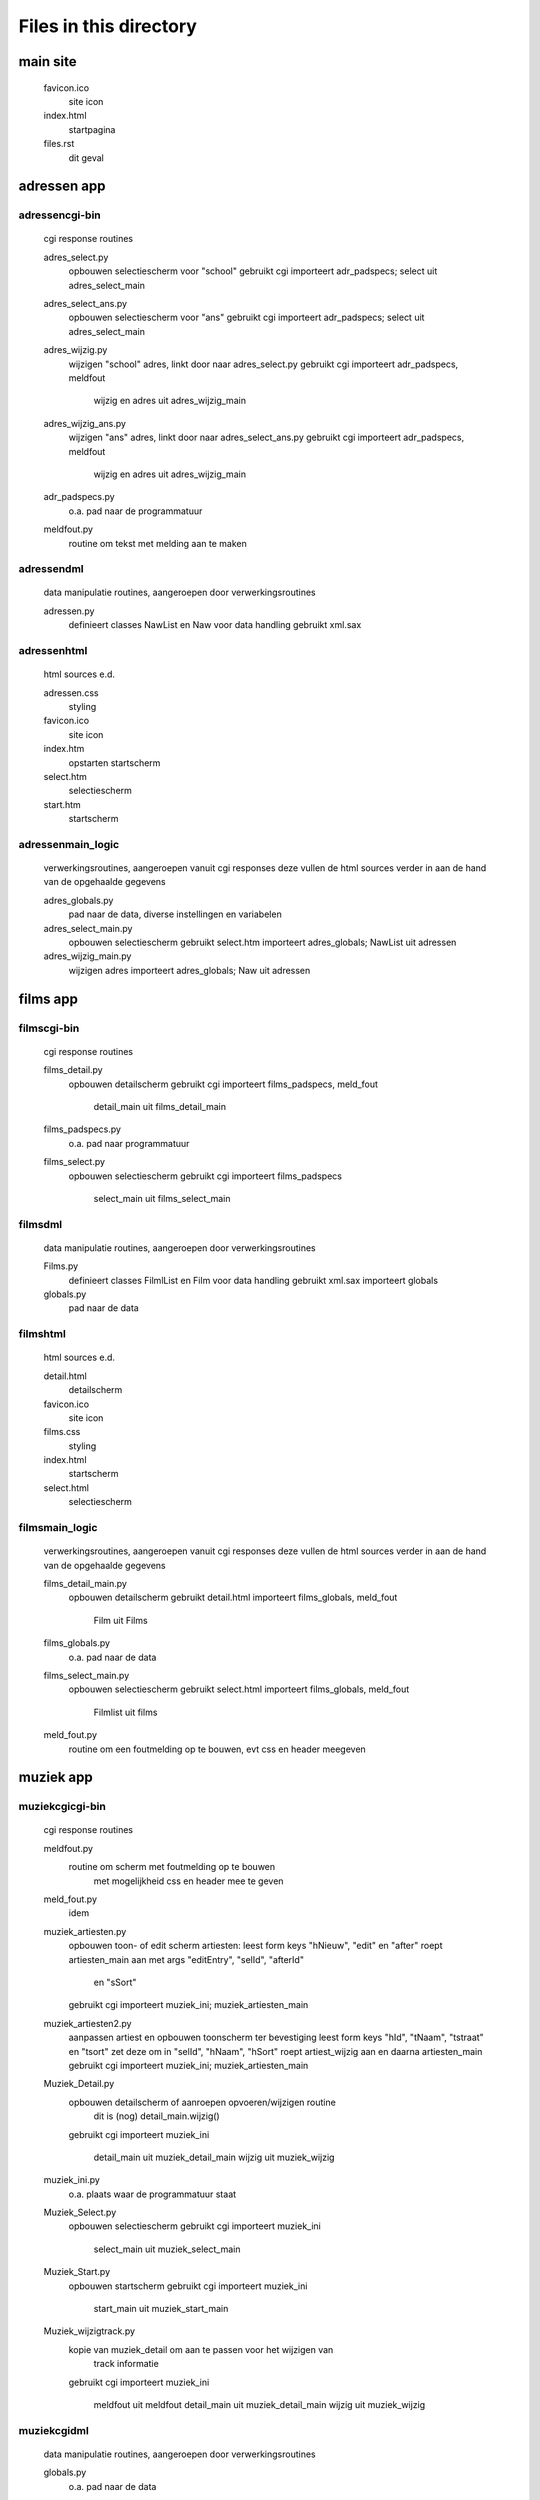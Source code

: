 Files in this directory
=======================

main site
---------

    favicon.ico
        site icon
    index.html
        startpagina
    files.rst
        dit geval

adressen app
------------

adressen\cgi-bin\
.................
    cgi response routines

    adres_select.py
        opbouwen selectiescherm voor "school"
        gebruikt cgi
        importeert adr_padspecs; select uit adres_select_main
    adres_select_ans.py
        opbouwen selectiescherm voor "ans"
        gebruikt cgi
        importeert adr_padspecs; select uit adres_select_main
    adres_wijzig.py
        wijzigen "school" adres, linkt door naar adres_select.py
        gebruikt cgi
        importeert adr_padspecs, meldfout
            wijzig en adres uit adres_wijzig_main
    adres_wijzig_ans.py
        wijzigen "ans" adres, linkt door naar adres_select_ans.py
        gebruikt cgi
        importeert adr_padspecs, meldfout
            wijzig en adres uit adres_wijzig_main
    adr_padspecs.py
        o.a. pad naar de programmatuur
    meldfout.py
        routine om tekst met melding aan te maken

adressen\dml\
.............
    data manipulatie routines, aangeroepen door verwerkingsroutines

    adressen.py
        definieert classes NawList en Naw voor data handling
        gebruikt xml.sax

adressen\html\
..............
    html sources e.d.

    adressen.css
        styling
    favicon.ico
        site icon
    index.htm
        opstarten startscherm
    select.htm
        selectiescherm
    start.htm
        startscherm

adressen\main_logic\
....................
    verwerkingsroutines, aangeroepen vanuit cgi responses
    deze vullen de html sources verder in
    aan de hand van de opgehaalde gegevens

    adres_globals.py
        pad naar de data, diverse instellingen en variabelen
    adres_select_main.py
        opbouwen selectiescherm
        gebruikt select.htm
        importeert adres_globals; NawList uit adressen
    adres_wijzig_main.py
        wijzigen adres
        importeert adres_globals; Naw uit adressen

films app
---------

films\cgi-bin\
..............
    cgi response routines

    films_detail.py
        opbouwen detailscherm
        gebruikt cgi
        importeert films_padspecs, meld_fout
            detail_main uit films_detail_main
    films_padspecs.py
        o.a. pad naar programmatuur
    films_select.py
        opbouwen selectiescherm
        gebruikt cgi
        importeert films_padspecs
            select_main uit films_select_main

films\dml\
..........
    data manipulatie routines, aangeroepen door verwerkingsroutines

    Films.py
        definieert classes FilmlList en Film voor data handling
        gebruikt xml.sax
        importeert globals
    globals.py
        pad naar de data

films\html\
...........
    html sources e.d.

    detail.html
        detailscherm
    favicon.ico
        site icon
    films.css
        styling
    index.html
        startscherm
    select.html
        selectiescherm

films\main_logic\
.................
    verwerkingsroutines, aangeroepen vanuit cgi responses
    deze vullen de html sources verder in
    aan de hand van de opgehaalde gegevens

    films_detail_main.py
        opbouwen detailscherm
        gebruikt detail.html
        importeert films_globals, meld_fout
            Film uit Films
    films_globals.py
        o.a. pad naar de data
    films_select_main.py
        opbouwen selectiescherm
        gebruikt select.html
        importeert films_globals, meld_fout
            Filmlist uit films
    meld_fout.py
        routine om een foutmelding op te bouwen, evt css en header meegeven

muziek app
----------

muziek\cgi\cgi-bin\
...................
    cgi response routines

    meldfout.py
        routine om scherm met foutmelding op te bouwen
            met mogelijkheid css en header mee te geven
    meld_fout.py
        idem
    muziek_artiesten.py
        opbouwen toon- of edit scherm artiesten:
        leest form keys "hNieuw", "edit" en "after"
        roept artiesten_main aan met args "editEntry", "selId", "afterId"
            en "sSort"
        gebruikt cgi
        importeert muziek_ini; muziek_artiesten_main
    muziek_artiesten2.py
        aanpassen artiest en opbouwen toonscherm ter bevestiging
        leest form keys "hId", "tNaam", "tstraat" en "tsort"
        zet deze om in "selId", "hNaam", "hSort"
        roept artiest_wijzig aan en daarna artiesten_main
        gebruikt cgi
        importeert muziek_ini; muziek_artiesten_main
    Muziek_Detail.py
        opbouwen detailscherm of aanroepen opvoeren/wijzigen routine
            dit is (nog) detail_main.wijzig()
        gebruikt cgi
        importeert muziek_ini
            detail_main uit muziek_detail_main
            wijzig uit muziek_wijzig
    muziek_ini.py
        o.a. plaats waar de programmatuur staat
    Muziek_Select.py
        opbouwen selectiescherm
        gebruikt cgi
        importeert muziek_ini
            select_main uit muziek_select_main
    Muziek_Start.py
        opbouwen startscherm
        gebruikt cgi
        importeert muziek_ini
            start_main uit muziek_start_main
    Muziek_wijzigtrack.py
        kopie van muziek_detail om aan te passen voor het wijzigen van
            track informatie
        gebruikt cgi
        importeert muziek_ini
            meldfout uit meldfout
            detail_main uit muziek_detail_main
            wijzig uit muziek_wijzig

muziek\cgi\dml\
...............
    data manipulatie routines, aangeroepen door verwerkingsroutines

    globals.py
        o.a. pad naar de data
    muziek_artiest.py
        definieert classes ArtiestenLijst, Artiest voor data handling
        gebruikt xml.sax
        importeert globals
    muziek_live_met.py
        definieert classes ConcertList, Concert voor data handling
        gebruikt xml.sax
        importeert globals; ArtiestenLijst, Artiest uit muziek_artiest
    muziek_studio_met.py
        definieert classes AlbumList, Album voor data handling
        gebruikt xml.sax
        importeert globals; ArtiestenLijst, Artiest uit muziek_artiest
    muziek_studio_query.py
        uitprobeersel speciale query op Albums (minder nodig dan voor de
            versie in muziek_studio_met)?
        definieert class AlbumList
        gebruikt xml.sax
        importeert globals; ArtiestenLijst, Artiest uit muziek_artiest

muziek\cgi\dml\dtd\
...................
    beschrijvingen hoe de data eruit moet zien

    live.dtd
    studio.dtd

muziek\cgi\html\
................
    html sources e.d.

    artiesten.html
        lijst artiesten
        linkt voor wijzigen naar muziek_artiesten2.html
    detail.html
        detailscherm album
    detail_live.html
        detailscherm concert
    favicon.ico
        site icon
    index.html
        opstarten startscherm
    muziek.css
        styling info
    Select.html
        selectiescherm
    Start.html
        startscherm

muziek\cgi\main_logic\
......................
    verwerkingsroutines, aangeroepen vanuit cgi responses
    deze vullen de html sources verder in
    aan de hand van de opgehaalde gegevens

    muziek_artiesten_main.py
        opbouwen artiestenscherm en wijzigen artiest
        gebruikt artiesten.html
        importeert muziek_globals
            Artiestenlijst, Artiest uit muziek_artiest
    muziek_detail_main.py
        opbouwen detailscherm en wijzigen album/concert
        gebruikt detail.html, detail_live.html
        importeert muziek_globals
            Artiest uit muziek_artiest
            Album, AlbumList uit muziek_studio_met
            Concert, ConcertList uit muziek_live_met
    muziek_globals.py
        o.a. pad naar data, opbouwen schermkop
    muziek_select_main.py
        opbouwen selectiescherm
        gebruikt select.html
        importeert muziek_globals
            Artiestenlijst, Artiest uit muziek_artiest
            AlbumList uit muziek_studio_met
            ConcertList uit muziek_live_met
    muziek_start_main.py
        opbouwen startscherm
        gebruikt start.html
        importeert muziek_globals
            Artiestenlijst uit muziek_artiest
    muziek_wijzig.py
        wijzigen album/concert
        code zit grotendeels ook in muziek_detail_main
            daar in class detail_main methode wijzig()
            hier in class wijzig() subclass van item()
        ik denk dat deze nog ten onrechte in muziek_detail.py hangt
        importeert
            Album uit muziek_studio_met
            Concert uit muziek_live_met

muziek\gui\
...........
    gui frontend voor hetzelfde backend als de cgi versie
    voortgezet (althans begonnen) als projects/album_gui maar dan met QtWebkit

    Muziek_schermen.py
        classes: Startscherm, Selectiescherm, Detailscherm, artiestenscherm,
            Application
        gebruikt Tkinter/pmw
        importeert getArtiesten, setArtiest, getSelection, getDetail
            uit Muziek_verwerk
    Muziek_verwerk.py
        classes: getArtiesten, getSelection, getDetail, setArtiest
        importeert AlbumList, Album uit muziek_studio_met
            ConcertList, Concert uit muziek_live_met
            Artiest, ArtiestenLijst uit muziek_artiest

